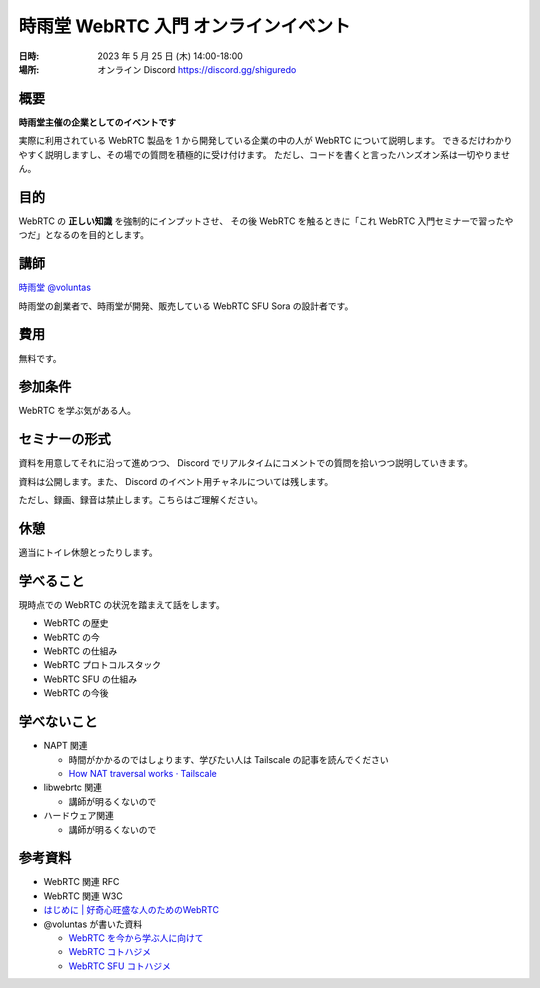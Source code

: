 #######################################
時雨堂 WebRTC 入門 オンラインイベント
#######################################

:日時: 2023 年 5 月 25 日 (木) 14:00-18:00
:場所: オンライン Discord https://discord.gg/shiguredo

概要
====

**時雨堂主催の企業としてのイベントです**

実際に利用されている WebRTC 製品を 1 から開発している企業の中の人が WebRTC について説明します。
できるだけわかりやすく説明しますし、その場での質問を積極的に受け付けます。
ただし、コードを書くと言ったハンズオン系は一切やりません。

目的
====

WebRTC の **正しい知識** を強制的にインプットさせ、
その後 WebRTC を触るときに「これ WebRTC 入門セミナーで習ったやつだ」となるのを目的とします。

講師
====

`時雨堂 <https://shiguredo.jp>`_ `@voluntas <https://twitter.com/voluntas>`_

時雨堂の創業者で、時雨堂が開発、販売している WebRTC SFU Sora の設計者です。

費用
====

無料です。

参加条件
==========

WebRTC を学ぶ気がある人。

セミナーの形式
================

資料を用意してそれに沿って進めつつ、
Discord でリアルタイムにコメントでの質問を拾いつつ説明していきます。

資料は公開します。また、 Discord のイベント用チャネルについては残します。

ただし、録画、録音は禁止します。こちらはご理解ください。

休憩
================

適当にトイレ休憩とったりします。

学べること
============

現時点での WebRTC の状況を踏まえて話をします。

- WebRTC の歴史
- WebRTC の今
- WebRTC の仕組み
- WebRTC プロトコルスタック
- WebRTC SFU の仕組み
- WebRTC の今後

学べないこと
============

- NAPT 関連

  - 時間がかかるのではしょります、学びたい人は Tailscale の記事を読んでください
  - `How NAT traversal works · Tailscale <https://tailscale.com/blog/how-nat-traversal-works/>`_
- libwebrtc 関連

  - 講師が明るくないので
- ハードウェア関連

  - 講師が明るくないので

参考資料
==========

- WebRTC 関連 RFC
- WebRTC 関連 W3C
- `はじめに | 好奇心旺盛な人のためのWebRTC <https://webrtcforthecurious.com/ja/>`_
- @voluntas が書いた資料

  - `WebRTC を今から学ぶ人に向けて <https://zenn.dev/voluntas/scraps/82b9e111f43ab3>`_
  - `WebRTC コトハジメ <https://gist.github.com/voluntas/67e5a26915751226fdcf>`_
  - `WebRTC SFU コトハジメ <https://gist.github.com/voluntas/4d2bd3e878965bdd747a>`_